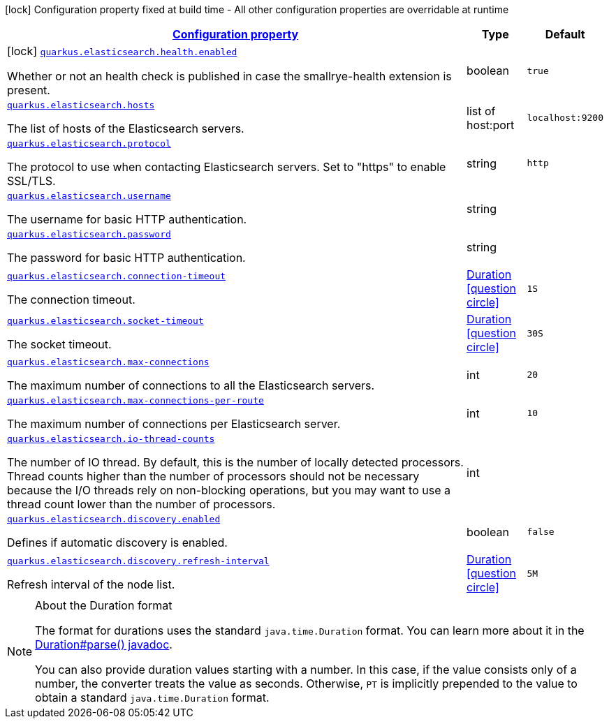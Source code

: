 [.configuration-legend]
icon:lock[title=Fixed at build time] Configuration property fixed at build time - All other configuration properties are overridable at runtime
[.configuration-reference.searchable, cols="80,.^10,.^10"]
|===

h|[[quarkus-elasticsearch-restclient-lowlevel_configuration]]link:#quarkus-elasticsearch-restclient-lowlevel_configuration[Configuration property]

h|Type
h|Default

a|icon:lock[title=Fixed at build time] [[quarkus-elasticsearch-restclient-lowlevel_quarkus.elasticsearch.health.enabled]]`link:#quarkus-elasticsearch-restclient-lowlevel_quarkus.elasticsearch.health.enabled[quarkus.elasticsearch.health.enabled]`

[.description]
--
Whether or not an health check is published in case the smallrye-health extension is present.
--|boolean 
|`true`


a| [[quarkus-elasticsearch-restclient-lowlevel_quarkus.elasticsearch.hosts]]`link:#quarkus-elasticsearch-restclient-lowlevel_quarkus.elasticsearch.hosts[quarkus.elasticsearch.hosts]`

[.description]
--
The list of hosts of the Elasticsearch servers.
--|list of host:port 
|`localhost:9200`


a| [[quarkus-elasticsearch-restclient-lowlevel_quarkus.elasticsearch.protocol]]`link:#quarkus-elasticsearch-restclient-lowlevel_quarkus.elasticsearch.protocol[quarkus.elasticsearch.protocol]`

[.description]
--
The protocol to use when contacting Elasticsearch servers. Set to "https" to enable SSL/TLS.
--|string 
|`http`


a| [[quarkus-elasticsearch-restclient-lowlevel_quarkus.elasticsearch.username]]`link:#quarkus-elasticsearch-restclient-lowlevel_quarkus.elasticsearch.username[quarkus.elasticsearch.username]`

[.description]
--
The username for basic HTTP authentication.
--|string 
|


a| [[quarkus-elasticsearch-restclient-lowlevel_quarkus.elasticsearch.password]]`link:#quarkus-elasticsearch-restclient-lowlevel_quarkus.elasticsearch.password[quarkus.elasticsearch.password]`

[.description]
--
The password for basic HTTP authentication.
--|string 
|


a| [[quarkus-elasticsearch-restclient-lowlevel_quarkus.elasticsearch.connection-timeout]]`link:#quarkus-elasticsearch-restclient-lowlevel_quarkus.elasticsearch.connection-timeout[quarkus.elasticsearch.connection-timeout]`

[.description]
--
The connection timeout.
--|link:https://docs.oracle.com/javase/8/docs/api/java/time/Duration.html[Duration]
  link:#duration-note-anchor[icon:question-circle[], title=More information about the Duration format]
|`1S`


a| [[quarkus-elasticsearch-restclient-lowlevel_quarkus.elasticsearch.socket-timeout]]`link:#quarkus-elasticsearch-restclient-lowlevel_quarkus.elasticsearch.socket-timeout[quarkus.elasticsearch.socket-timeout]`

[.description]
--
The socket timeout.
--|link:https://docs.oracle.com/javase/8/docs/api/java/time/Duration.html[Duration]
  link:#duration-note-anchor[icon:question-circle[], title=More information about the Duration format]
|`30S`


a| [[quarkus-elasticsearch-restclient-lowlevel_quarkus.elasticsearch.max-connections]]`link:#quarkus-elasticsearch-restclient-lowlevel_quarkus.elasticsearch.max-connections[quarkus.elasticsearch.max-connections]`

[.description]
--
The maximum number of connections to all the Elasticsearch servers.
--|int 
|`20`


a| [[quarkus-elasticsearch-restclient-lowlevel_quarkus.elasticsearch.max-connections-per-route]]`link:#quarkus-elasticsearch-restclient-lowlevel_quarkus.elasticsearch.max-connections-per-route[quarkus.elasticsearch.max-connections-per-route]`

[.description]
--
The maximum number of connections per Elasticsearch server.
--|int 
|`10`


a| [[quarkus-elasticsearch-restclient-lowlevel_quarkus.elasticsearch.io-thread-counts]]`link:#quarkus-elasticsearch-restclient-lowlevel_quarkus.elasticsearch.io-thread-counts[quarkus.elasticsearch.io-thread-counts]`

[.description]
--
The number of IO thread. By default, this is the number of locally detected processors. 
 Thread counts higher than the number of processors should not be necessary because the I/O threads rely on non-blocking operations, but you may want to use a thread count lower than the number of processors.
--|int 
|


a| [[quarkus-elasticsearch-restclient-lowlevel_quarkus.elasticsearch.discovery.enabled]]`link:#quarkus-elasticsearch-restclient-lowlevel_quarkus.elasticsearch.discovery.enabled[quarkus.elasticsearch.discovery.enabled]`

[.description]
--
Defines if automatic discovery is enabled.
--|boolean 
|`false`


a| [[quarkus-elasticsearch-restclient-lowlevel_quarkus.elasticsearch.discovery.refresh-interval]]`link:#quarkus-elasticsearch-restclient-lowlevel_quarkus.elasticsearch.discovery.refresh-interval[quarkus.elasticsearch.discovery.refresh-interval]`

[.description]
--
Refresh interval of the node list.
--|link:https://docs.oracle.com/javase/8/docs/api/java/time/Duration.html[Duration]
  link:#duration-note-anchor[icon:question-circle[], title=More information about the Duration format]
|`5M`

|===
ifndef::no-duration-note[]
[NOTE]
[[duration-note-anchor]]
.About the Duration format
====
The format for durations uses the standard `java.time.Duration` format.
You can learn more about it in the link:https://docs.oracle.com/javase/8/docs/api/java/time/Duration.html#parse-java.lang.CharSequence-[Duration#parse() javadoc].

You can also provide duration values starting with a number.
In this case, if the value consists only of a number, the converter treats the value as seconds.
Otherwise, `PT` is implicitly prepended to the value to obtain a standard `java.time.Duration` format.
====
endif::no-duration-note[]
